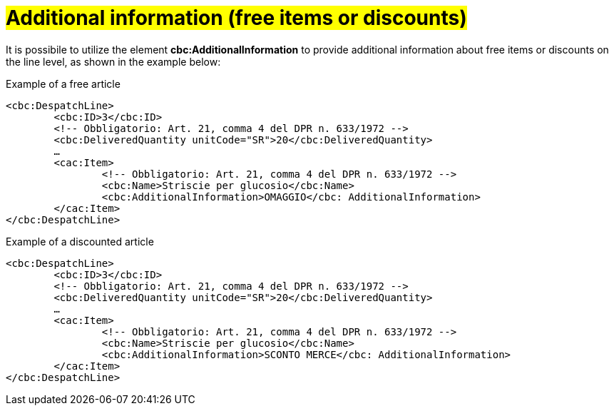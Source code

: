 [[infoaggiuntive]]
= #Additional information (free items or discounts)#

It is possibile to utilize the element *cbc:AdditionalInformation* to provide additional information about free items or discounts on the line level, as shown in the example below:

.Example of a free article
[source, xml, indent=0]
----
<cbc:DespatchLine>
	<cbc:ID>3</cbc:ID>
	<!-- Obbligatorio: Art. 21, comma 4 del DPR n. 633/1972 -->
	<cbc:DeliveredQuantity unitCode="SR">20</cbc:DeliveredQuantity>
	…
	<cac:Item>
		<!-- Obbligatorio: Art. 21, comma 4 del DPR n. 633/1972 -->
		<cbc:Name>Striscie per glucosio</cbc:Name>
		<cbc:AdditionalInformation>OMAGGIO</cbc: AdditionalInformation>
	</cac:Item>
</cbc:DespatchLine>
----


.Example of a discounted article
[source, xml, indent=0]
----
<cbc:DespatchLine>
	<cbc:ID>3</cbc:ID>
	<!-- Obbligatorio: Art. 21, comma 4 del DPR n. 633/1972 -->
	<cbc:DeliveredQuantity unitCode="SR">20</cbc:DeliveredQuantity>
	…
	<cac:Item>
		<!-- Obbligatorio: Art. 21, comma 4 del DPR n. 633/1972 -->
		<cbc:Name>Striscie per glucosio</cbc:Name>
		<cbc:AdditionalInformation>SCONTO MERCE</cbc: AdditionalInformation>
	</cac:Item>
</cbc:DespatchLine>
----
